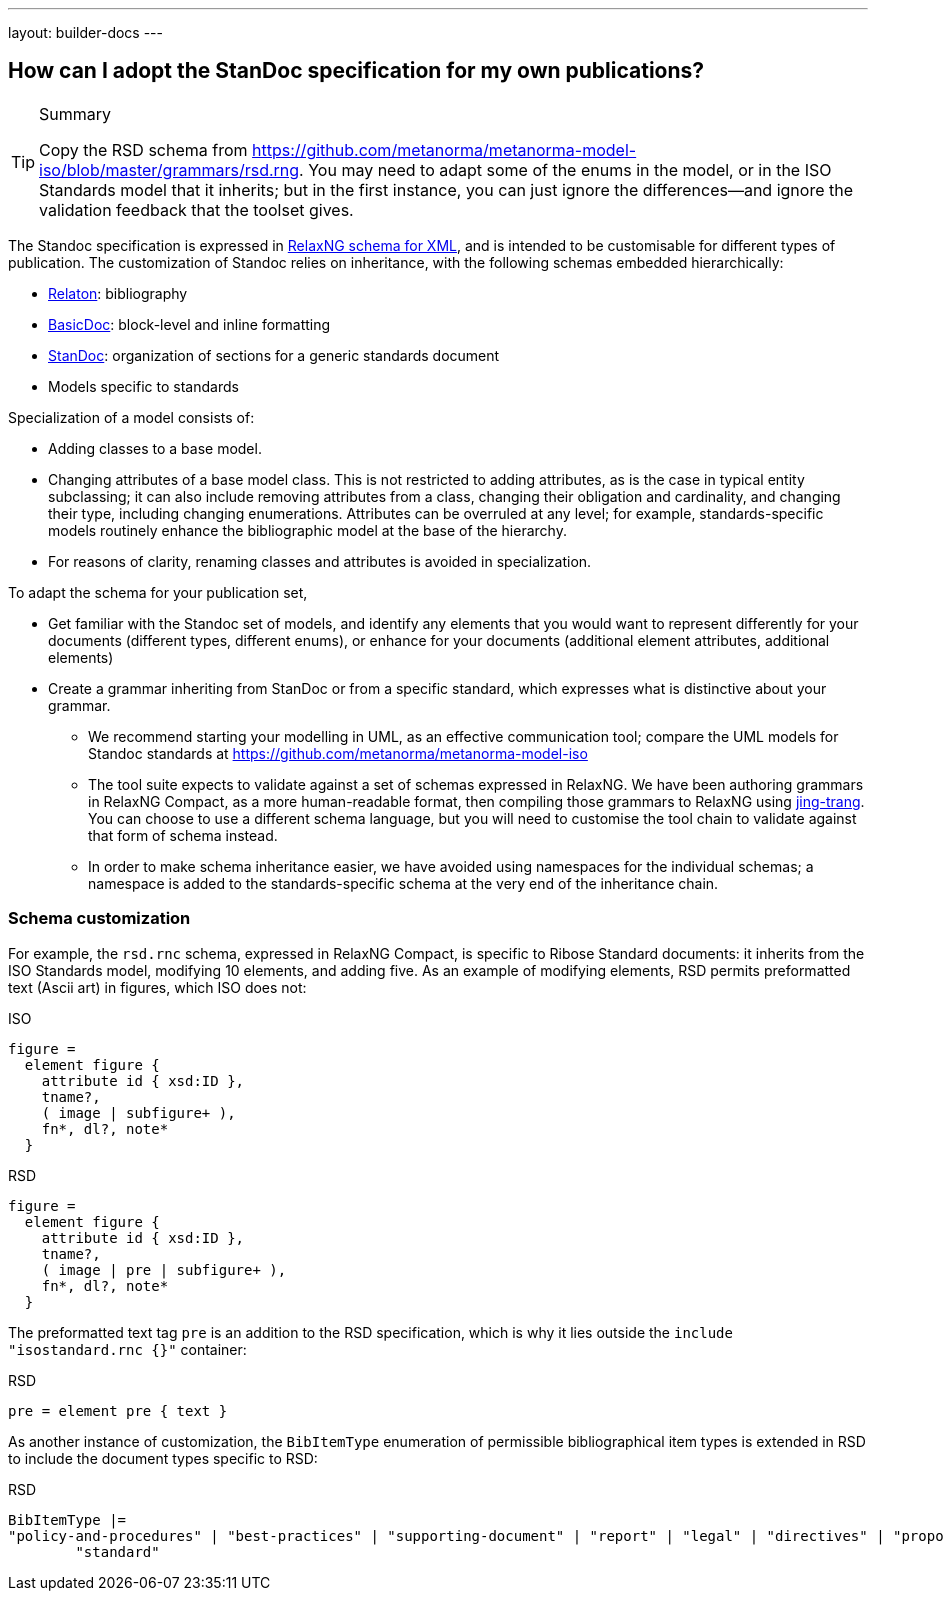---
layout: builder-docs
---

== How can I adopt the StanDoc specification for my own publications?

[TIP]
====
.Summary
Copy the RSD schema
from https://github.com/metanorma/metanorma-model-iso/blob/master/grammars/rsd.rng.
You may need to adapt some of the enums in the model, or in the ISO Standards model that it inherits;
but in the first instance, you can just ignore the differences—and ignore the validation feedback
that the toolset gives.
====

The Standoc specification is expressed in http://www.relaxng.org[RelaxNG schema for XML], and is intended to be customisable for different types of publication. The customization of Standoc relies on inheritance, with the following schemas embedded hierarchically:

* https://github.com/relaton/relaton-models[Relaton]: bibliography
* https://github.com/metanorma/basicdoc-models[BasicDoc]: block-level and inline formatting
* https://github.com/metanorma/metanorma-standoc[StanDoc]: organization of sections for a generic standards document
* Models specific to standards

Specialization of a model consists of:

* Adding classes to a base model.
* Changing attributes of a base model class. This is not restricted to adding attributes, as is the case in typical entity subclassing; it can also include removing attributes from a class, changing their obligation and cardinality, and changing their type, including changing enumerations. Attributes can be overruled at any level; for example, standards-specific models routinely enhance the bibliographic model at the base of the hierarchy.
* For reasons of clarity, renaming classes and attributes is avoided in specialization.

To adapt the schema for your publication set,

* Get familiar with the Standoc set of models, and identify any elements that you would want to represent differently for your documents (different types, different enums), or enhance for your documents (additional element attributes, additional elements)
* Create a grammar inheriting from StanDoc or from a specific standard, which expresses what is distinctive about your grammar.
** We recommend starting your modelling in UML, as an effective communication tool; compare the UML models for Standoc standards at https://github.com/metanorma/metanorma-model-iso
** The tool suite expects to validate against a set of schemas expressed in RelaxNG. We have been authoring grammars in RelaxNG Compact, as a more human-readable format, then compiling those grammars to RelaxNG using https://github.com/relaxng/jing-trang[jing-trang]. You can choose to use a different schema language, but you will need to customise the tool chain to validate against that form of schema instead.
** In order to make schema inheritance easier, we have avoided using namespaces for the individual schemas; a namespace is added to the standards-specific schema at the very end of the inheritance chain.

=== Schema customization

For example, the `rsd.rnc` schema, expressed in RelaxNG Compact, is specific to Ribose Standard documents: it inherits from the ISO Standards model, modifying 10 elements, and adding five. As an example of modifying elements, RSD permits preformatted text (Ascii art) in figures, which ISO does not:

.ISO
[source,asciidoc]
----
figure =
  element figure {
    attribute id { xsd:ID },
    tname?,
    ( image | subfigure+ ),
    fn*, dl?, note*
  }
----

.RSD
[source,asciidoc]
----
figure =
  element figure {
    attribute id { xsd:ID },
    tname?,
    ( image | pre | subfigure+ ),
    fn*, dl?, note*
  }
----

The preformatted text tag `pre` is an addition to the RSD specification, which is why it lies outside the `include "isostandard.rnc {}"` container:

.RSD
[source,asciidoc]
----
pre = element pre { text }
----

As another instance of customization, the `BibItemType` enumeration of permissible bibliographical item types is extended in RSD to include the document types specific to RSD:

.RSD
[source,asciidoc]
----
BibItemType |=
"policy-and-procedures" | "best-practices" | "supporting-document" | "report" | "legal" | "directives" | "proposal" |
        "standard"
----


